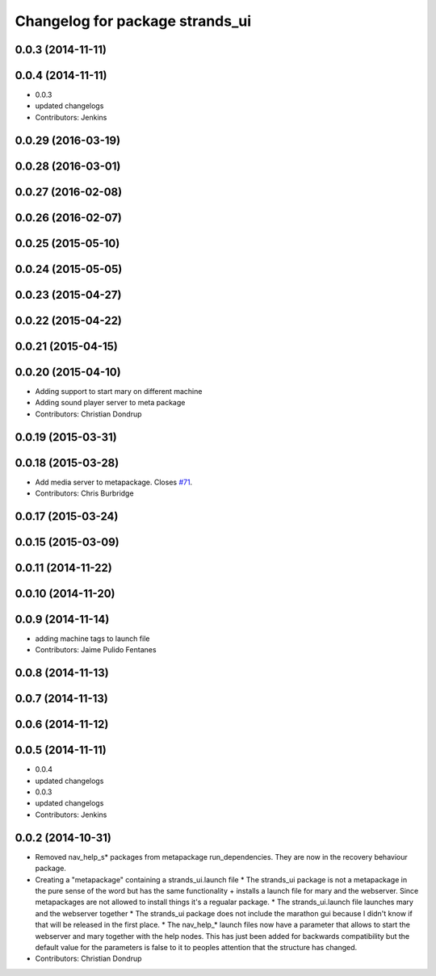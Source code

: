 ^^^^^^^^^^^^^^^^^^^^^^^^^^^^^^^^
Changelog for package strands_ui
^^^^^^^^^^^^^^^^^^^^^^^^^^^^^^^^

0.0.3 (2014-11-11)
------------------

0.0.4 (2014-11-11)
------------------
* 0.0.3
* updated changelogs
* Contributors: Jenkins

0.0.29 (2016-03-19)
-------------------

0.0.28 (2016-03-01)
-------------------

0.0.27 (2016-02-08)
-------------------

0.0.26 (2016-02-07)
-------------------

0.0.25 (2015-05-10)
-------------------

0.0.24 (2015-05-05)
-------------------

0.0.23 (2015-04-27)
-------------------

0.0.22 (2015-04-22)
-------------------

0.0.21 (2015-04-15)
-------------------

0.0.20 (2015-04-10)
-------------------
* Adding support to start mary on different machine
* Adding sound player server to meta package
* Contributors: Christian Dondrup

0.0.19 (2015-03-31)
-------------------

0.0.18 (2015-03-28)
-------------------
* Add media server to metapackage. Closes `#71 <https://github.com/strands-project/strands_ui/issues/71>`_.
* Contributors: Chris Burbridge

0.0.17 (2015-03-24)
-------------------

0.0.15 (2015-03-09)
-------------------

0.0.11 (2014-11-22)
-------------------

0.0.10 (2014-11-20)
-------------------

0.0.9 (2014-11-14)
------------------
* adding machine tags to launch file
* Contributors: Jaime Pulido Fentanes

0.0.8 (2014-11-13)
------------------

0.0.7 (2014-11-13)
------------------

0.0.6 (2014-11-12)
------------------

0.0.5 (2014-11-11)
------------------
* 0.0.4
* updated changelogs
* 0.0.3
* updated changelogs
* Contributors: Jenkins

0.0.2 (2014-10-31)
------------------
* Removed nav_help_s* packages from metapackage run_dependencies. They are now in the recovery behaviour package.
* Creating a "metapackage" containing a strands_ui.launch file
  * The strands_ui package is not a metapackage in the pure sense of the word but has the same functionality + installs a launch file for mary and the webserver. Since metapackages are not allowed to install things it's a regualar package.
  * The strands_ui.launch file launches mary and the webserver together
  * The strands_ui package does not include the marathon gui because I didn't know if that will be released in the first place.
  * The nav_help_* launch files now have a parameter that allows to start the webserver and mary together with the help nodes. This has just been added for backwards compatibility but the default value for the parameters is false to it to peoples attention that the structure has changed.
* Contributors: Christian Dondrup
